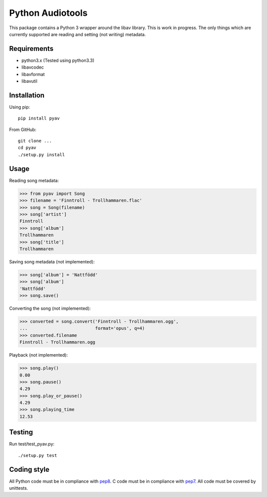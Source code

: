 Python Audiotools
=================

This package contains a Python 3 wrapper around the libav library. This
is work in progress. The only things which are currently supported are
reading and setting (not writing) metadata.


Requirements
------------

- python3.x (Tested using python3.3)
- libavcodec
- libavformat
- libavutil


Installation
------------

Using pip: ::

    pip install pyav

From GitHub: ::

    git clone ...
    cd pyav
    ./setup.py install


Usage
-----

Reading song metadata:

>>> from pyav import Song
>>> filename = 'Finntroll - Trollhammaren.flac'
>>> song = Song(filename)
>>> song['artist']
Finntroll
>>> song['album']
Trollhammaren
>>> song['title']
Trollhammaren

Saving song metadata (not implemented):

>>> song['album'] = 'Nattfödd'
>>> song['album']
'Nattfödd'
>>> song.save()

Converting the song (not implemented):

>>> converted = song.convert('Finntroll - Trollhammaren.ogg',
...                          format='opus', q=4)
>>> converted.filename
Finntroll - Trollhammaren.ogg

Playback (not implemented):

>>> song.play()
0.00
>>> song.pause()
4.29
>>> song.play_or_pause()
4.29
>>> song.playing_time
12.53


Testing
-------

Run test/test_pyav.py: ::

    ./setup.py test


Coding style
------------

All Python code must be in compliance with pep8_. C code must be in compliance
with pep7_. All code must be covered by unittests.

.. _pep7: http://www.python.org/dev/peps/pep-0007/
.. _pep8: http://www.python.org/dev/peps/pep-0008/
